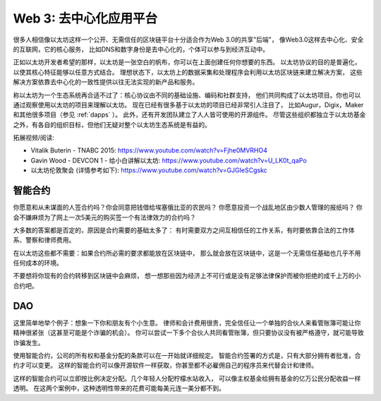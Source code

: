 
Web 3: 去中心化应用平台
********************************************************************************

很多人相信像以太坊这样一个公开、无需信任的区块链平台十分适合作为Web 3.0的共享"后端"，
像Web3.0这样去中心化、安全的互联网，它的核心服务，
比如DNS和数字身份是去中心化的，个体可以参与到经济互动中。

正如以太坊开发者希望的那样，以太坊是一张空白的帆布，你可以在上面创建任何你想要的东西。
以太坊协议的目的是普遍化，以使其核心特征能够以任意方式结合。
理想状态下，以太坊上的数据采集和处理程序会利用以太坊区块链来建立解决方案，
这些解决方案依靠去中心化的一致性提供以往无法实现的新产品和服务。

称以太坊为一个生态系统再合适不过了：核心协议由不同的基础设施、编码和社群支持，
他们共同构成了以太坊项目。你也可以通过观察使用以太坊的项目来理解以太坊。
现在已经有很多基于以太坊的项目已经非常引人注目了，
比如Augur，Digix，Maker和其他很多项目（参见 :ref:`dapps` ）。
此外，还有开发团队建立了人人皆可使用的开源组件。
尽管这些组织都独立于以太坊基金之外，有各自的组织目标，但他们无疑对整个以太坊生态系统是有益的。

拓展视频/阅读:

* Vitalik Buterin - TNABC 2015: https://www.youtube.com/watch?v=Fjhe0MVRHO4

* Gavin Wood - DEVCON 1 - 给小白讲解以太坊: https://www.youtube.com/watch?v=U_LK0t_qaPo

* 以太坊伦敦聚会 (详情参考如下): https://www.youtube.com/watch?v=GJGIeSCgskc

智能合约
================================================================================

你愿意和从未谋面的人签合约吗？你会同意把钱借给埃塞俄比亚的农民吗？
你愿意投资一个战乱地区由少数人管理的报纸吗？
你会不嫌麻烦为了网上一次5美元的购买签一个有法律效力的合约吗？

大多数的答案都是否定的，原因是合约需要的基础太多了：
有时需要双方之间互相信任的工作关系，有时要依靠合法的工作体系、警察和律师费用。

在以太坊这些都不需要：如果合约所必需的要求都能放在区块链中，
那么就会放在区块链中，这是一个无需信任基础也几乎不用任何成本的环境。

不要想将你现有的合约转移到区块链中会麻烦，
想一想那些因为经济上不可行或是没有足够法律保护而被你拒绝的成千上万的小合约吧。

DAO
================================================================================

这里简单地举个例子：想象一下你和朋友有个小生意。
律师和会计费用很贵，完全信任让一个单独的合伙人来看管账簿可能让你精神很紧张（这甚至可能是个诈骗的机会）。
你可以尝试一下多个合伙人共同看管账簿，但只要协议没有被严格遵守，就可能导致诈骗发生。

使用智能合约，公司的所有权和基金分配的条款可以在一开始就详细规定。
智能合约签署的方式是，只有大部分拥有者批准，合约才可以变更。 
这样的智能合约可以像开源软件一样获取，你甚至都不必雇佣自己的程序员来代替会计和律师。

这样的智能合约可以立即按比例决定分配。几个年轻人分配柠檬水站收入，
可以像主权基金给拥有基金的亿万公民分配收益一样透明。
在这两个案例中，这种透明性带来的花费可能每美元连一美分都不到。
